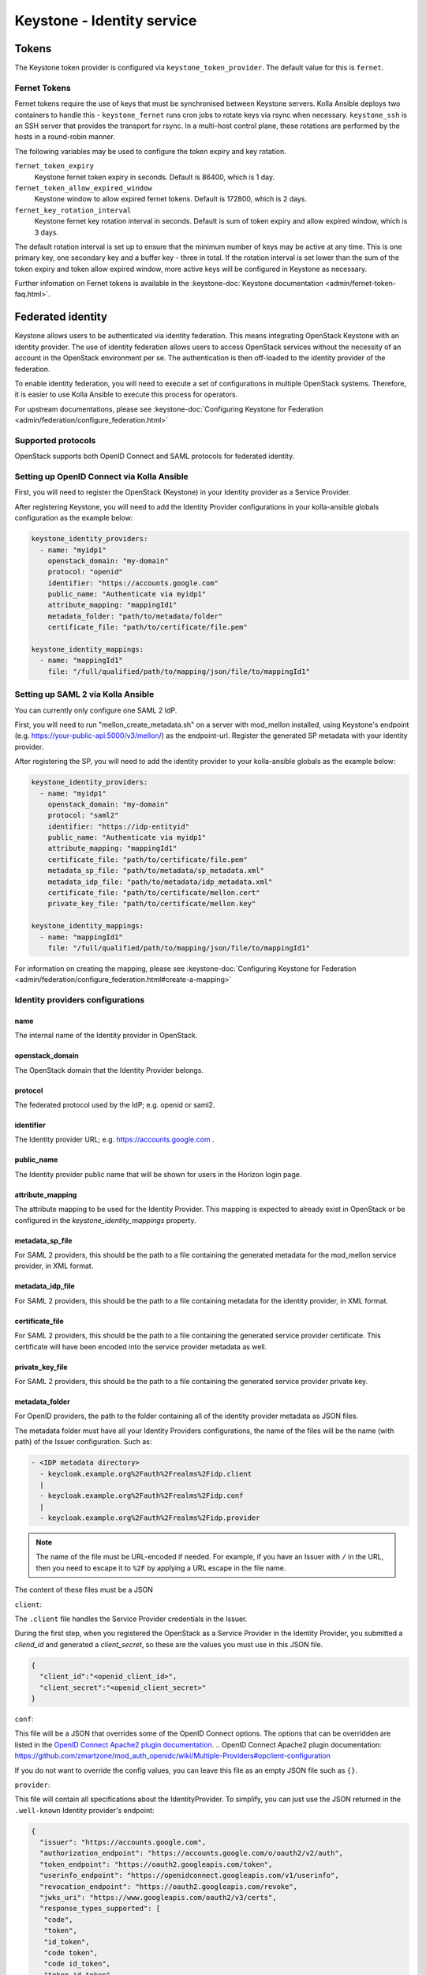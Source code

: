 .. _keystone-guide:

===========================
Keystone - Identity service
===========================

Tokens
------

The Keystone token provider is configured via ``keystone_token_provider``. The
default value for this is ``fernet``.

Fernet Tokens
~~~~~~~~~~~~~

Fernet tokens require the use of keys that must be synchronised between
Keystone servers. Kolla Ansible deploys two containers to handle this -
``keystone_fernet`` runs cron jobs to rotate keys via rsync when necessary.
``keystone_ssh`` is an SSH server that provides the transport for rsync. In a
multi-host control plane, these rotations are performed by the hosts in a
round-robin manner.

The following variables may be used to configure the token expiry and key
rotation.

``fernet_token_expiry``
    Keystone fernet token expiry in seconds. Default is 86400, which is 1 day.
``fernet_token_allow_expired_window``
    Keystone window to allow expired fernet tokens. Default is 172800, which is
    2 days.
``fernet_key_rotation_interval``
    Keystone fernet key rotation interval in seconds. Default is sum of token
    expiry and allow expired window, which is 3 days.

The default rotation interval is set up to ensure that the minimum number of
keys may be active at any time. This is one primary key, one secondary key and
a buffer key - three in total. If the rotation interval is set lower than the
sum of the token expiry and token allow expired window, more active keys will
be configured in Keystone as necessary.

Further infomation on Fernet tokens is available in the :keystone-doc:`Keystone
documentation <admin/fernet-token-faq.html>`.

Federated identity
------------------

Keystone allows users to be authenticated via identity federation. This means
integrating OpenStack Keystone with an identity provider. The use of identity
federation allows users to access OpenStack services without the necessity of
an account in the OpenStack environment per se. The authentication is then
off-loaded to the identity provider of the federation.

To enable identity federation, you will need to execute a set of configurations
in multiple OpenStack systems. Therefore, it is easier to use Kolla Ansible
to execute this process for operators.

For upstream documentations, please see
:keystone-doc:`Configuring Keystone for Federation
<admin/federation/configure_federation.html>`

Supported protocols
~~~~~~~~~~~~~~~~~~~

OpenStack supports both OpenID Connect and SAML protocols for federated
identity.

.. _setup-oidc-kolla-ansible:

Setting up OpenID Connect via Kolla Ansible
~~~~~~~~~~~~~~~~~~~~~~~~~~~~~~~~~~~~~~~~~~~

First, you will need to register the OpenStack (Keystone) in your Identity
provider as a Service Provider.

After registering Keystone, you will need to add the Identity Provider
configurations in your kolla-ansible globals configuration as the example
below:

.. code-block:: yaml

    keystone_identity_providers:
      - name: "myidp1"
        openstack_domain: "my-domain"
        protocol: "openid"
        identifier: "https://accounts.google.com"
        public_name: "Authenticate via myidp1"
        attribute_mapping: "mappingId1"
        metadata_folder: "path/to/metadata/folder"
        certificate_file: "path/to/certificate/file.pem"

    keystone_identity_mappings:
      - name: "mappingId1"
        file: "/full/qualified/path/to/mapping/json/file/to/mappingId1"


Setting up SAML 2 via Kolla Ansible
~~~~~~~~~~~~~~~~~~~~~~~~~~~~~~~~~~~~~~~~~~~

You can currently only configure one SAML 2 IdP.

First, you will need to run "mellon_create_metadata.sh"
on a server with mod_mellon installed, using Keystone's endpoint
(e.g. https://your-public-api:5000/v3/mellon/) as the endpoint-url.
Register the generated SP metadata with your identity provider.

After registering the SP, you will need to add the identity provider
to your kolla-ansible globals as the example below:

.. code-block:: yaml

    keystone_identity_providers:
      - name: "myidp1"
        openstack_domain: "my-domain"
        protocol: "saml2"
        identifier: "https://idp-entityid"
        public_name: "Authenticate via myidp1"
        attribute_mapping: "mappingId1"
        certificate_file: "path/to/certificate/file.pem"
        metadata_sp_file: "path/to/metadata/sp_metadata.xml"
        metadata_idp_file: "path/to/metadata/idp_metadata.xml"
        certificate_file: "path/to/certificate/mellon.cert"
        private_key_file: "path/to/certificate/mellon.key"

    keystone_identity_mappings:
      - name: "mappingId1"
        file: "/full/qualified/path/to/mapping/json/file/to/mappingId1"

For information on creating the mapping, please see
:keystone-doc:`Configuring Keystone for Federation
<admin/federation/configure_federation.html#create-a-mapping>`

Identity providers configurations
~~~~~~~~~~~~~~~~~~~~~~~~~~~~~~~~~

name
****

The internal name of the Identity provider in OpenStack.

openstack_domain
****************

The OpenStack domain that the Identity Provider belongs.

protocol
********

The federated protocol used by the IdP; e.g. openid or saml2.

identifier
**********

The Identity provider URL; e.g. https://accounts.google.com .

public_name
***********

The Identity provider public name that will be shown for users in the Horizon
login page.

attribute_mapping
*****************

The attribute mapping to be used for the Identity Provider. This mapping is
expected to already exist in OpenStack or be configured in the
`keystone_identity_mappings` property.

metadata_sp_file
****************

For SAML 2 providers, this should be the path to a file containing the
generated metadata for the mod_mellon service provider, in XML format.

metadata_idp_file
*****************

For SAML 2 providers, this should be the path to a file containing metadata for
the identity provider, in XML format.

certificate_file
****************

For SAML 2 providers, this should be the path to a file containing the
generated service provider certificate. This certificate will have been
encoded into the service provider metadata as well.

private_key_file
****************

For SAML 2 providers, this should be the path to a file containing the
generated service provider private key.

metadata_folder
***************

For OpenID providers, the path to the folder containing all of the identity
provider metadata as JSON files.

The metadata folder must have all your Identity Providers configurations,
the name of the files will be the name (with path) of the Issuer configuration.
Such as:

.. code-block::

    - <IDP metadata directory>
      - keycloak.example.org%2Fauth%2Frealms%2Fidp.client
      |
      - keycloak.example.org%2Fauth%2Frealms%2Fidp.conf
      |
      - keycloak.example.org%2Fauth%2Frealms%2Fidp.provider

.. note::

  The name of the file must be URL-encoded if needed. For example, if you have
  an Issuer with ``/`` in the URL, then you need to escape it to ``%2F`` by
  applying a URL escape in the file name.

The content of these files must be a JSON

``client``:

The ``.client`` file handles the Service Provider credentials in the Issuer.

During the first step, when you registered the OpenStack as a
Service Provider in the Identity Provider, you submitted a `cliend_id` and
generated a `client_secret`, so these are the values you must use in this
JSON file.

.. code-block:: json

    {
      "client_id":"<openid_client_id>",
      "client_secret":"<openid_client_secret>"
    }

``conf``:

This file will be a JSON that overrides some of the OpenID Connect options. The
options that can be overridden are listed in the
`OpenID Connect Apache2 plugin documentation`_.
.. _`OpenID Connect Apache2 plugin documentation`: https://github.com/zmartzone/mod_auth_openidc/wiki/Multiple-Providers#opclient-configuration

If you do not want to override the config values, you can leave this file as
an empty JSON file such as ``{}``.

``provider``:

This file will contain all specifications about the IdentityProvider. To
simplify, you can just use the JSON returned in the ``.well-known``
Identity provider's endpoint:

.. code-block:: json

  {
    "issuer": "https://accounts.google.com",
    "authorization_endpoint": "https://accounts.google.com/o/oauth2/v2/auth",
    "token_endpoint": "https://oauth2.googleapis.com/token",
    "userinfo_endpoint": "https://openidconnect.googleapis.com/v1/userinfo",
    "revocation_endpoint": "https://oauth2.googleapis.com/revoke",
    "jwks_uri": "https://www.googleapis.com/oauth2/v3/certs",
    "response_types_supported": [
     "code",
     "token",
     "id_token",
     "code token",
     "code id_token",
     "token id_token",
     "code token id_token",
     "none"
    ],
    "subject_types_supported": [
     "public"
    ],
    "id_token_signing_alg_values_supported": [
     "RS256"
    ],
    "scopes_supported": [
     "openid",
     "email",
     "profile"
    ],
    "token_endpoint_auth_methods_supported": [
     "client_secret_post",
     "client_secret_basic"
    ],
    "claims_supported": [
     "aud",
     "email",
     "email_verified",
     "exp",
     "family_name",
     "given_name",
     "iat",
     "iss",
     "locale",
     "name",
     "picture",
     "sub"
    ],
    "code_challenge_methods_supported": [
     "plain",
     "S256"
    ]
  }

certificate_file
****************

For OpenID providers, path to the Identity Provider certificate file,
the file must be named as 'certificate-key-id.pem'. E.g.

.. code-block::

    - fb8ca5b7d8d9a5c6c6788071e866c6c40f3fc1f9.pem

You can find the key-id in the Identity provider
`.well-known/openid-configuration` `jwks_uri` like in
`https://www.googleapis.com/oauth2/v3/certs` :

.. code-block:: json

    {
      "keys": [
        {
          "e": "AQAB",
          "use": "sig",
          "n": "zK8PHf_6V3G5rU-viUOL1HvAYn7q--dxMoU...",
          "kty": "RSA",
          "kid": "fb8ca5b7d8d9a5c6c6788071e866c6c40f3fc1f9",
          "alg": "RS256"
        }
      ]
    }

.. note::

    The public key is different from the certificate, the file in this
    configuration must be the Identity provider's certificate and not the
    Identity provider's public key.
